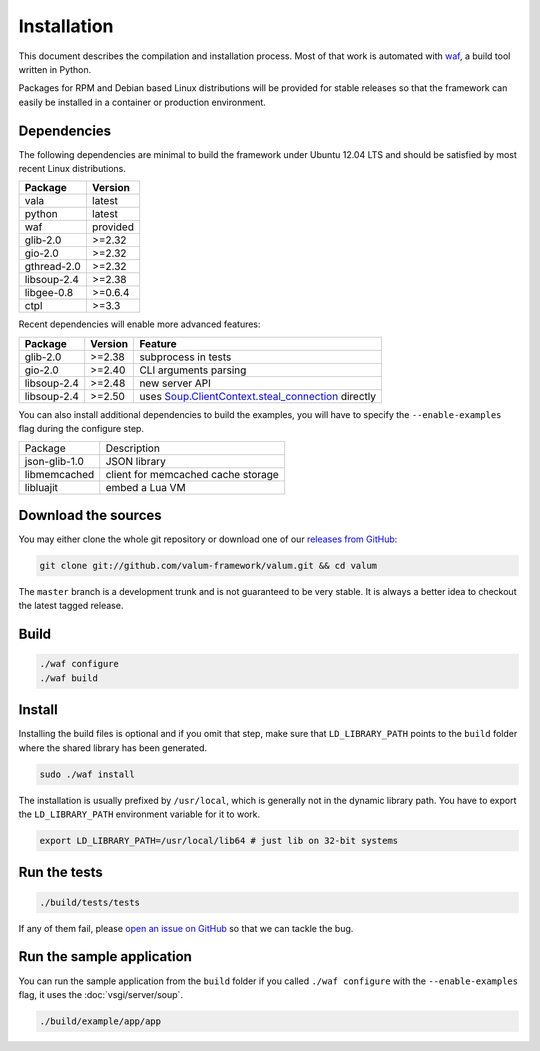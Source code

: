 Installation
============

This document describes the compilation and installation process. Most of that
work is automated with `waf`_, a build tool written in Python.

.. _waf: https://code.google.com/p/waf/

Packages for RPM and Debian based Linux distributions will be provided for
stable releases so that the framework can easily be installed in a container or
production environment.

Dependencies
------------

The following dependencies are minimal to build the framework under Ubuntu
12.04 LTS and should be satisfied by most recent Linux distributions.

+-------------+----------+
| Package     | Version  |
+=============+==========+
| vala        | latest   |
+-------------+----------+
| python      | latest   |
+-------------+----------+
| waf         | provided |
+-------------+----------+
| glib-2.0    | >=2.32   |
+-------------+----------+
| gio-2.0     | >=2.32   |
+-------------+----------+
| gthread-2.0 | >=2.32   |
+-------------+----------+
| libsoup-2.4 | >=2.38   |
+-------------+----------+
| libgee-0.8  | >=0.6.4  |
+-------------+----------+
| ctpl        | >=3.3    |
+-------------+----------+

Recent dependencies will enable more advanced features:

+-------------+---------+------------------------------------------------------+
| Package     | Version | Feature                                              |
+=============+=========+======================================================+
| glib-2.0    | >=2.38  | subprocess in tests                                  |
+-------------+---------+------------------------------------------------------+
| gio-2.0     | >=2.40  | CLI arguments parsing                                |
+-------------+---------+------------------------------------------------------+
| libsoup-2.4 | >=2.48  | new server API                                       |
+-------------+---------+------------------------------------------------------+
| libsoup-2.4 | >=2.50  | uses `Soup.ClientContext.steal_connection`_ directly |
+-------------+---------+------------------------------------------------------+

.. _Soup.ClientContext.steal_connection: http://valadoc.org/#!api=libsoup-2.4/Soup.ClientContext.steal_connection

You can also install additional dependencies to build the examples, you will
have to specify the ``--enable-examples`` flag during the configure step.

+---------------+------------------------------------+
| Package       | Description                        |
+---------------+------------------------------------+
| json-glib-1.0 | JSON library                       |
+---------------+------------------------------------+
| libmemcached  | client for memcached cache storage |
+---------------+------------------------------------+
| libluajit     | embed a Lua VM                     |
+---------------+------------------------------------+

Download the sources
--------------------

You may either clone the whole git repository or download one of our
`releases from GitHub`_:

.. _releases from GitHub: https://github.com/antono/valum/releases

.. code-block:: bash

    git clone git://github.com/valum-framework/valum.git && cd valum

The ``master`` branch is a development trunk and is not guaranteed to be very
stable. It is always a better idea to checkout the latest tagged release.

Build
-----

.. code-block:: bash

    ./waf configure
    ./waf build

Install
-------

Installing the build files is optional and if you omit that step, make sure
that ``LD_LIBRARY_PATH`` points to the ``build`` folder where the shared
library has been generated.

.. code-block:: bash

    sudo ./waf install

The installation is usually prefixed by ``/usr/local``, which is generally not
in the dynamic library path. You have to export the ``LD_LIBRARY_PATH``
environment variable for it to work.

.. code-block:: bash

    export LD_LIBRARY_PATH=/usr/local/lib64 # just lib on 32-bit systems

Run the tests
--------------

.. code-block:: bash

    ./build/tests/tests

If any of them fail, please `open an issue on GitHub`_ so that we can tackle
the bug.

.. _open an issue on GitHub: https://github.com/valum-framework/valum/issues

Run the sample application
--------------------------

You can run the sample application from the ``build`` folder if you called
``./waf configure`` with the ``--enable-examples`` flag, it uses the
:doc:`vsgi/server/soup`.

.. code-block:: bash

    ./build/example/app/app
